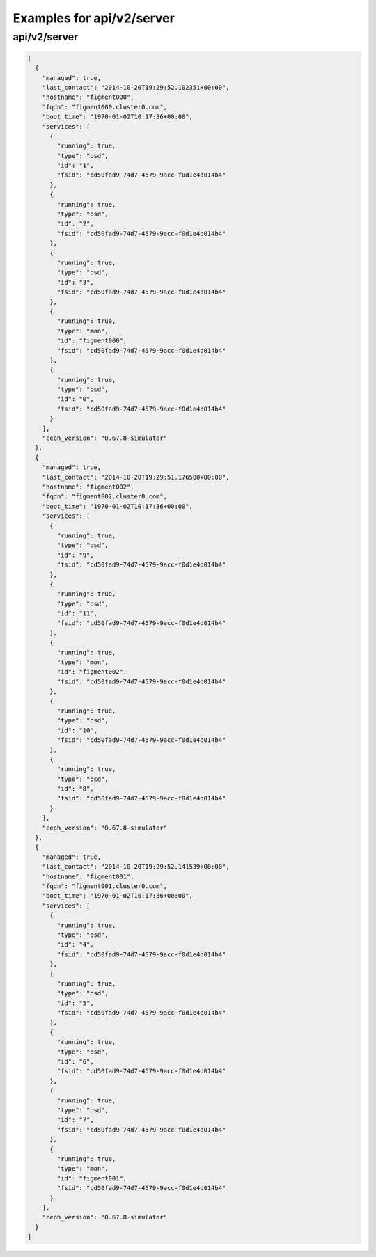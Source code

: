 Examples for api/v2/server
==========================

api/v2/server
-------------

.. code-block:: json

   [
     {
       "managed": true, 
       "last_contact": "2014-10-20T19:29:52.102351+00:00", 
       "hostname": "figment000", 
       "fqdn": "figment000.cluster0.com", 
       "boot_time": "1970-01-02T10:17:36+00:00", 
       "services": [
         {
           "running": true, 
           "type": "osd", 
           "id": "1", 
           "fsid": "cd50fad9-74d7-4579-9acc-f0d1e4d014b4"
         }, 
         {
           "running": true, 
           "type": "osd", 
           "id": "2", 
           "fsid": "cd50fad9-74d7-4579-9acc-f0d1e4d014b4"
         }, 
         {
           "running": true, 
           "type": "osd", 
           "id": "3", 
           "fsid": "cd50fad9-74d7-4579-9acc-f0d1e4d014b4"
         }, 
         {
           "running": true, 
           "type": "mon", 
           "id": "figment000", 
           "fsid": "cd50fad9-74d7-4579-9acc-f0d1e4d014b4"
         }, 
         {
           "running": true, 
           "type": "osd", 
           "id": "0", 
           "fsid": "cd50fad9-74d7-4579-9acc-f0d1e4d014b4"
         }
       ], 
       "ceph_version": "0.67.8-simulator"
     }, 
     {
       "managed": true, 
       "last_contact": "2014-10-20T19:29:51.176580+00:00", 
       "hostname": "figment002", 
       "fqdn": "figment002.cluster0.com", 
       "boot_time": "1970-01-02T10:17:36+00:00", 
       "services": [
         {
           "running": true, 
           "type": "osd", 
           "id": "9", 
           "fsid": "cd50fad9-74d7-4579-9acc-f0d1e4d014b4"
         }, 
         {
           "running": true, 
           "type": "osd", 
           "id": "11", 
           "fsid": "cd50fad9-74d7-4579-9acc-f0d1e4d014b4"
         }, 
         {
           "running": true, 
           "type": "mon", 
           "id": "figment002", 
           "fsid": "cd50fad9-74d7-4579-9acc-f0d1e4d014b4"
         }, 
         {
           "running": true, 
           "type": "osd", 
           "id": "10", 
           "fsid": "cd50fad9-74d7-4579-9acc-f0d1e4d014b4"
         }, 
         {
           "running": true, 
           "type": "osd", 
           "id": "8", 
           "fsid": "cd50fad9-74d7-4579-9acc-f0d1e4d014b4"
         }
       ], 
       "ceph_version": "0.67.8-simulator"
     }, 
     {
       "managed": true, 
       "last_contact": "2014-10-20T19:29:52.141539+00:00", 
       "hostname": "figment001", 
       "fqdn": "figment001.cluster0.com", 
       "boot_time": "1970-01-02T10:17:36+00:00", 
       "services": [
         {
           "running": true, 
           "type": "osd", 
           "id": "4", 
           "fsid": "cd50fad9-74d7-4579-9acc-f0d1e4d014b4"
         }, 
         {
           "running": true, 
           "type": "osd", 
           "id": "5", 
           "fsid": "cd50fad9-74d7-4579-9acc-f0d1e4d014b4"
         }, 
         {
           "running": true, 
           "type": "osd", 
           "id": "6", 
           "fsid": "cd50fad9-74d7-4579-9acc-f0d1e4d014b4"
         }, 
         {
           "running": true, 
           "type": "osd", 
           "id": "7", 
           "fsid": "cd50fad9-74d7-4579-9acc-f0d1e4d014b4"
         }, 
         {
           "running": true, 
           "type": "mon", 
           "id": "figment001", 
           "fsid": "cd50fad9-74d7-4579-9acc-f0d1e4d014b4"
         }
       ], 
       "ceph_version": "0.67.8-simulator"
     }
   ]

